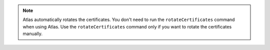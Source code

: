 .. note:: 

   Atlas automatically rotates the certificates. You don't need to run
   the ``rotateCertificates`` command when using Atlas. Use the
   ``rotateCertificates`` command only if you want to rotate the
   certificates manually.
